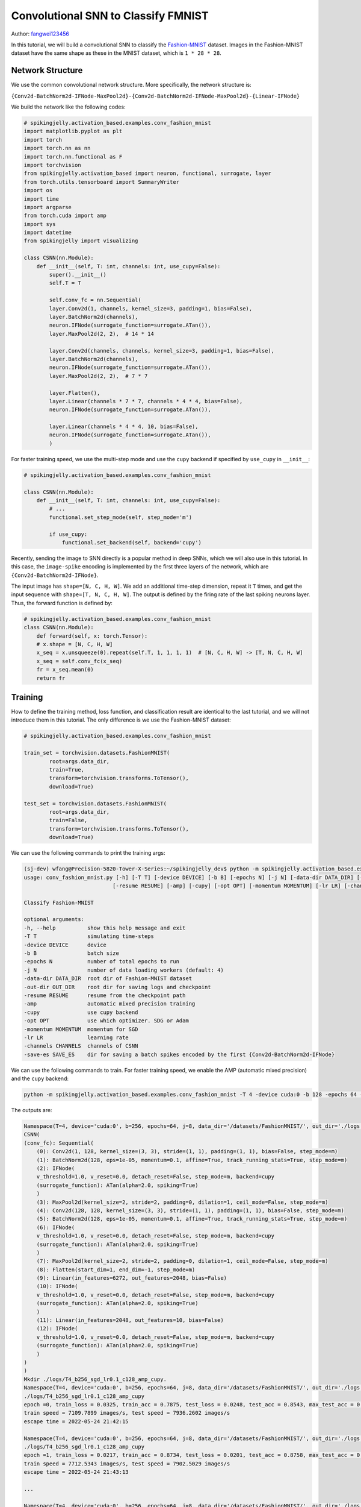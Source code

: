 Convolutional SNN to Classify FMNIST
=======================================
Author: `fangwei123456 <https://github.com/fangwei123456>`_

In this tutorial, we will build a convolutional SNN to classify the `Fashion-MNIST <https://github.com/zalandoresearch/fashion-mnist>`_ dataset. Images in the Fashion-MNIST dataset \
have the same shape as these in the MNIST dataset, which is ``1 * 28 * 28``.

Network Structure
-------------------------------------------
We use the common convolutional network structure. More specifically, the network structure is:

``{Conv2d-BatchNorm2d-IFNode-MaxPool2d}-{Conv2d-BatchNorm2d-IFNode-MaxPool2d}-{Linear-IFNode}``

We build the network like the following codes:

.. code-block:: python

    # spikingjelly.activation_based.examples.conv_fashion_mnist
    import matplotlib.pyplot as plt
    import torch
    import torch.nn as nn
    import torch.nn.functional as F
    import torchvision
    from spikingjelly.activation_based import neuron, functional, surrogate, layer
    from torch.utils.tensorboard import SummaryWriter
    import os
    import time
    import argparse
    from torch.cuda import amp
    import sys
    import datetime
    from spikingjelly import visualizing

    class CSNN(nn.Module):
        def __init__(self, T: int, channels: int, use_cupy=False):
            super().__init__()
            self.T = T

            self.conv_fc = nn.Sequential(
            layer.Conv2d(1, channels, kernel_size=3, padding=1, bias=False),
            layer.BatchNorm2d(channels),
            neuron.IFNode(surrogate_function=surrogate.ATan()),
            layer.MaxPool2d(2, 2),  # 14 * 14

            layer.Conv2d(channels, channels, kernel_size=3, padding=1, bias=False),
            layer.BatchNorm2d(channels),
            neuron.IFNode(surrogate_function=surrogate.ATan()),
            layer.MaxPool2d(2, 2),  # 7 * 7

            layer.Flatten(),
            layer.Linear(channels * 7 * 7, channels * 4 * 4, bias=False),
            neuron.IFNode(surrogate_function=surrogate.ATan()),

            layer.Linear(channels * 4 * 4, 10, bias=False),
            neuron.IFNode(surrogate_function=surrogate.ATan()),
            )

For faster training speed, we use the multi-step mode and use the ``cupy`` backend if specified by ``use_cupy`` in ``__init__``:

.. code-block:: python

    # spikingjelly.activation_based.examples.conv_fashion_mnist

    class CSNN(nn.Module):
        def __init__(self, T: int, channels: int, use_cupy=False):
            # ...
            functional.set_step_mode(self, step_mode='m')

            if use_cupy:
                functional.set_backend(self, backend='cupy')

Recently, sending the image to SNN directly is a popular method in deep SNNs, which we will also use in this tutorial. In this case, the ``image-spike`` encoding is implemented by the first three layers of the network, \
which are ``{Conv2d-BatchNorm2d-IFNode}``.

The input image has ``shape=[N, C, H, W]``. We add an additional time-step dimension, repeat it ``T`` times, and get the input sequence with ``shape=[T, N, C, H, W]``. \
The output is defined by the firing rate of the last spiking neurons layer. Thus, the forward function is defined by:

.. code-block:: python

    # spikingjelly.activation_based.examples.conv_fashion_mnist
    class CSNN(nn.Module):
        def forward(self, x: torch.Tensor):
        # x.shape = [N, C, H, W]
        x_seq = x.unsqueeze(0).repeat(self.T, 1, 1, 1, 1)  # [N, C, H, W] -> [T, N, C, H, W]
        x_seq = self.conv_fc(x_seq)
        fr = x_seq.mean(0)
        return fr


Training
-------------------------------------------
How to define the training method, loss function, and classification result are identical to the last tutorial, and we will not introduce them in this tutorial. \
The only difference is we use the Fashion-MNIST dataset:

.. code-block:: python

    # spikingjelly.activation_based.examples.conv_fashion_mnist

    train_set = torchvision.datasets.FashionMNIST(
            root=args.data_dir,
            train=True,
            transform=torchvision.transforms.ToTensor(),
            download=True)

    test_set = torchvision.datasets.FashionMNIST(
            root=args.data_dir,
            train=False,
            transform=torchvision.transforms.ToTensor(),
            download=True)

We can use the following commands to print the training args:

.. code-block:: shell

    (sj-dev) wfang@Precision-5820-Tower-X-Series:~/spikingjelly_dev$ python -m spikingjelly.activation_based.examples.conv_fashion_mnist -h
    usage: conv_fashion_mnist.py [-h] [-T T] [-device DEVICE] [-b B] [-epochs N] [-j N] [-data-dir DATA_DIR] [-out-dir OUT_DIR]
                                [-resume RESUME] [-amp] [-cupy] [-opt OPT] [-momentum MOMENTUM] [-lr LR] [-channels CHANNELS]

    Classify Fashion-MNIST

    optional arguments:
    -h, --help          show this help message and exit
    -T T                simulating time-steps
    -device DEVICE      device
    -b B                batch size
    -epochs N           number of total epochs to run
    -j N                number of data loading workers (default: 4)
    -data-dir DATA_DIR  root dir of Fashion-MNIST dataset
    -out-dir OUT_DIR    root dir for saving logs and checkpoint
    -resume RESUME      resume from the checkpoint path
    -amp                automatic mixed precision training
    -cupy               use cupy backend
    -opt OPT            use which optimizer. SDG or Adam
    -momentum MOMENTUM  momentum for SGD
    -lr LR              learning rate
    -channels CHANNELS  channels of CSNN
    -save-es SAVE_ES    dir for saving a batch spikes encoded by the first {Conv2d-BatchNorm2d-IFNode}


We can use the following commands to train. For faster training speed, we enable the AMP (automatic mixed precision) and the ``cupy`` backend:

.. code-block:: shell

    python -m spikingjelly.activation_based.examples.conv_fashion_mnist -T 4 -device cuda:0 -b 128 -epochs 64 -data-dir /datasets/FashionMNIST/ -amp -cupy -opt sgd -lr 0.1 -j 8

The outputs are:

.. code-block:: shell

    Namespace(T=4, device='cuda:0', b=256, epochs=64, j=8, data_dir='/datasets/FashionMNIST/', out_dir='./logs', resume=None, amp=True, cupy=True, opt='sgd', momentum=0.9, lr=0.1, channels=128)
    CSNN(
    (conv_fc): Sequential(
        (0): Conv2d(1, 128, kernel_size=(3, 3), stride=(1, 1), padding=(1, 1), bias=False, step_mode=m)
        (1): BatchNorm2d(128, eps=1e-05, momentum=0.1, affine=True, track_running_stats=True, step_mode=m)
        (2): IFNode(
        v_threshold=1.0, v_reset=0.0, detach_reset=False, step_mode=m, backend=cupy
        (surrogate_function): ATan(alpha=2.0, spiking=True)
        )
        (3): MaxPool2d(kernel_size=2, stride=2, padding=0, dilation=1, ceil_mode=False, step_mode=m)
        (4): Conv2d(128, 128, kernel_size=(3, 3), stride=(1, 1), padding=(1, 1), bias=False, step_mode=m)
        (5): BatchNorm2d(128, eps=1e-05, momentum=0.1, affine=True, track_running_stats=True, step_mode=m)
        (6): IFNode(
        v_threshold=1.0, v_reset=0.0, detach_reset=False, step_mode=m, backend=cupy
        (surrogate_function): ATan(alpha=2.0, spiking=True)
        )
        (7): MaxPool2d(kernel_size=2, stride=2, padding=0, dilation=1, ceil_mode=False, step_mode=m)
        (8): Flatten(start_dim=1, end_dim=-1, step_mode=m)
        (9): Linear(in_features=6272, out_features=2048, bias=False)
        (10): IFNode(
        v_threshold=1.0, v_reset=0.0, detach_reset=False, step_mode=m, backend=cupy
        (surrogate_function): ATan(alpha=2.0, spiking=True)
        )
        (11): Linear(in_features=2048, out_features=10, bias=False)
        (12): IFNode(
        v_threshold=1.0, v_reset=0.0, detach_reset=False, step_mode=m, backend=cupy
        (surrogate_function): ATan(alpha=2.0, spiking=True)
        )
    )
    )
    Mkdir ./logs/T4_b256_sgd_lr0.1_c128_amp_cupy.
    Namespace(T=4, device='cuda:0', b=256, epochs=64, j=8, data_dir='/datasets/FashionMNIST/', out_dir='./logs', resume=None, amp=True, cupy=True, opt='sgd', momentum=0.9, lr=0.1, channels=128)
    ./logs/T4_b256_sgd_lr0.1_c128_amp_cupy
    epoch =0, train_loss = 0.0325, train_acc = 0.7875, test_loss = 0.0248, test_acc = 0.8543, max_test_acc = 0.8543
    train speed = 7109.7899 images/s, test speed = 7936.2602 images/s
    escape time = 2022-05-24 21:42:15

    Namespace(T=4, device='cuda:0', b=256, epochs=64, j=8, data_dir='/datasets/FashionMNIST/', out_dir='./logs', resume=None, amp=True, cupy=True, opt='sgd', momentum=0.9, lr=0.1, channels=128)
    ./logs/T4_b256_sgd_lr0.1_c128_amp_cupy
    epoch =1, train_loss = 0.0217, train_acc = 0.8734, test_loss = 0.0201, test_acc = 0.8758, max_test_acc = 0.8758
    train speed = 7712.5343 images/s, test speed = 7902.5029 images/s
    escape time = 2022-05-24 21:43:13

    ...

    Namespace(T=4, device='cuda:0', b=256, epochs=64, j=8, data_dir='/datasets/FashionMNIST/', out_dir='./logs', resume=None, amp=True, cupy=True, opt='sgd', momentum=0.9, lr=0.1, channels=128)
    ./logs/T4_b256_sgd_lr0.1_c128_amp_cupy
    epoch =63, train_loss = 0.0024, train_acc = 0.9941, test_loss = 0.0113, test_acc = 0.9283, max_test_acc = 0.9308
    train speed = 7627.8147 images/s, test speed = 7868.9090 images/s
    escape time = 2022-05-24 21:42:16

We get ``max_test_acc = 0.9308``. If we fine-tune the hyper-parameters, we will get higher accuracy.

The following figure shows the accuracy curves during training:

.. image:: ../_static/tutorials/activation_based/conv_fashion_mnist/fmnist_logs.*
    :width: 100%

Visualizing Encoding
-------------------------------------------
As mentioned above, we send images to SNN directly, and the encoding is implemented by the first ``{Conv2d-BatchNorm2d-IFNode}`` in the SNN. \
Now let us extract the encoder ``{Conv2d-BatchNorm2d-IFNode}``, give images to the encoder, and visualize the output spikes:

.. code-block:: python

    # spikingjelly.activation_based.examples.conv_fashion_mnist
    class CSNN(nn.Module):
        # ...
        def spiking_encoder(self):
            return self.conv_fc[0:3]
    def main():
        # ...
        if args.resume:
            checkpoint = torch.load(args.resume, map_location='cpu')
            net.load_state_dict(checkpoint['net'])
            optimizer.load_state_dict(checkpoint['optimizer'])
            lr_scheduler.load_state_dict(checkpoint['lr_scheduler'])
            start_epoch = checkpoint['epoch'] + 1
            max_test_acc = checkpoint['max_test_acc']
            if args.save_es is not None and args.save_es != '':
                encoder = net.spiking_encoder()
                with torch.no_grad():
                    for img, label in test_data_loader:
                        img = img.to(args.device)
                        label = label.to(args.device)
                        # img.shape = [N, C, H, W]
                        img_seq = img.unsqueeze(0).repeat(net.T, 1, 1, 1, 1)  # [N, C, H, W] -> [T, N, C, H, W]
                        spike_seq = encoder(img_seq)
                        functional.reset_net(encoder)
                        to_pil_img = torchvision.transforms.ToPILImage()
                        vs_dir = os.path.join(args.save_es, 'visualization')
                        os.mkdir(vs_dir)

                        img = img.cpu()
                        spike_seq = spike_seq.cpu()

                        img = F.interpolate(img, scale_factor=4, mode='bilinear')
                        # 28 * 28 is too small to read. So, we interpolate it to a larger size

                        for i in range(label.shape[0]):
                            vs_dir_i = os.path.join(vs_dir, f'{i}')
                            os.mkdir(vs_dir_i)
                            to_pil_img(img[i]).save(os.path.join(vs_dir_i, f'input.png'))
                            for t in range(net.T):
                                print(f'saving {i}-th sample with t={t}...')
                                # spike_seq.shape = [T, N, C, H, W]

                                visualizing.plot_2d_feature_map(spike_seq[t][i], 8, spike_seq.shape[2] // 8, 2, f'$S[{t}]$')
                                plt.savefig(os.path.join(vs_dir_i, f's_{t}.png'))
                                plt.savefig(os.path.join(vs_dir_i, f's_{t}.pdf'))
                                plt.savefig(os.path.join(vs_dir_i, f's_{t}.svg'))
                                plt.clf()

                        exit()
        # ...


Let us load the trained model, set ``batch_size=4``, which means we only save 4 images and their spikes, and save data in ``./logs``. The running commands are:

.. code-block:: shell

    python -m spikingjelly.activation_based.examples.conv_fashion_mnist -T 4 -device cuda:0 -b 4 -epochs 64 -data-dir /datasets/FashionMNIST/ -amp -cupy -opt sgd -lr 0.1 -j 8 -resume ./logs/T4_b256_sgd_lr0.1_c128_amp_cupy/checkpoint_latest.pth -save-es ./logs

Images and spikes will be saved in ``./logs/visualization``. Here are two images and spikes encoded from them:

.. image:: ../_static/tutorials/activation_based/conv_fashion_mnist/visualization/0/input.*
    :width: 100%

.. image:: ../_static/tutorials/activation_based/conv_fashion_mnist/visualization/0/s_0.*
    :width: 100%

.. image:: ../_static/tutorials/activation_based/conv_fashion_mnist/visualization/0/s_1.*
    :width: 100%

.. image:: ../_static/tutorials/activation_based/conv_fashion_mnist/visualization/0/s_2.*
    :width: 100%

.. image:: ../_static/tutorials/activation_based/conv_fashion_mnist/visualization/0/s_3.*
    :width: 100%

.. image:: ../_static/tutorials/activation_based/conv_fashion_mnist/visualization/3/input.*
    :width: 100%

.. image:: ../_static/tutorials/activation_based/conv_fashion_mnist/visualization/3/s_0.*
    :width: 100%

.. image:: ../_static/tutorials/activation_based/conv_fashion_mnist/visualization/3/s_1.*
    :width: 100%

.. image:: ../_static/tutorials/activation_based/conv_fashion_mnist/visualization/3/s_2.*
    :width: 100%

.. image:: ../_static/tutorials/activation_based/conv_fashion_mnist/visualization/3/s_3.*
    :width: 100%